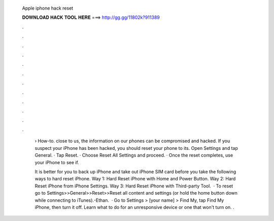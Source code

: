   Apple iphone hack reset
  
  
  
  𝐃𝐎𝐖𝐍𝐋𝐎𝐀𝐃 𝐇𝐀𝐂𝐊 𝐓𝐎𝐎𝐋 𝐇𝐄𝐑𝐄 ===> http://gg.gg/11802k?911389
  
  
  
  .
  
  
  
  .
  
  
  
  .
  
  
  
  .
  
  
  
  .
  
  
  
  .
  
  
  
  .
  
  
  
  .
  
  
  
  .
  
  
  
  .
  
  
  
  .
  
  
  
  .
  
   › How-to. close to us, the information on our phones can be compromised and hacked. If you suspect your iPhone has been hacked, you should reset your phone to its. Open Settings and tap General. · Tap Reset. · Choose Reset All Settings and proceed. · Once the reset completes, use your iPhone to see if.
   
   It is better for you to back up iPhone and take out iPhone SIM card before you take the following ways to hard reset iPhone. Way 1: Hard Reset iPhone with Home and Power Button. Way 2: Hard Reset iPhone from iPhone Settings. Way 3: Hard Reset iPhone with Third-party Tool.  · To reset go to Settings>>General>>Reset>>Reset all content and settings (or hold the home button down while connecting to iTunes).-Ethan.  · Go to Settings > [your name] > Find My, tap Find My iPhone, then turn it off. Learn what to do for an unresponsive device or one that won't turn on. .
